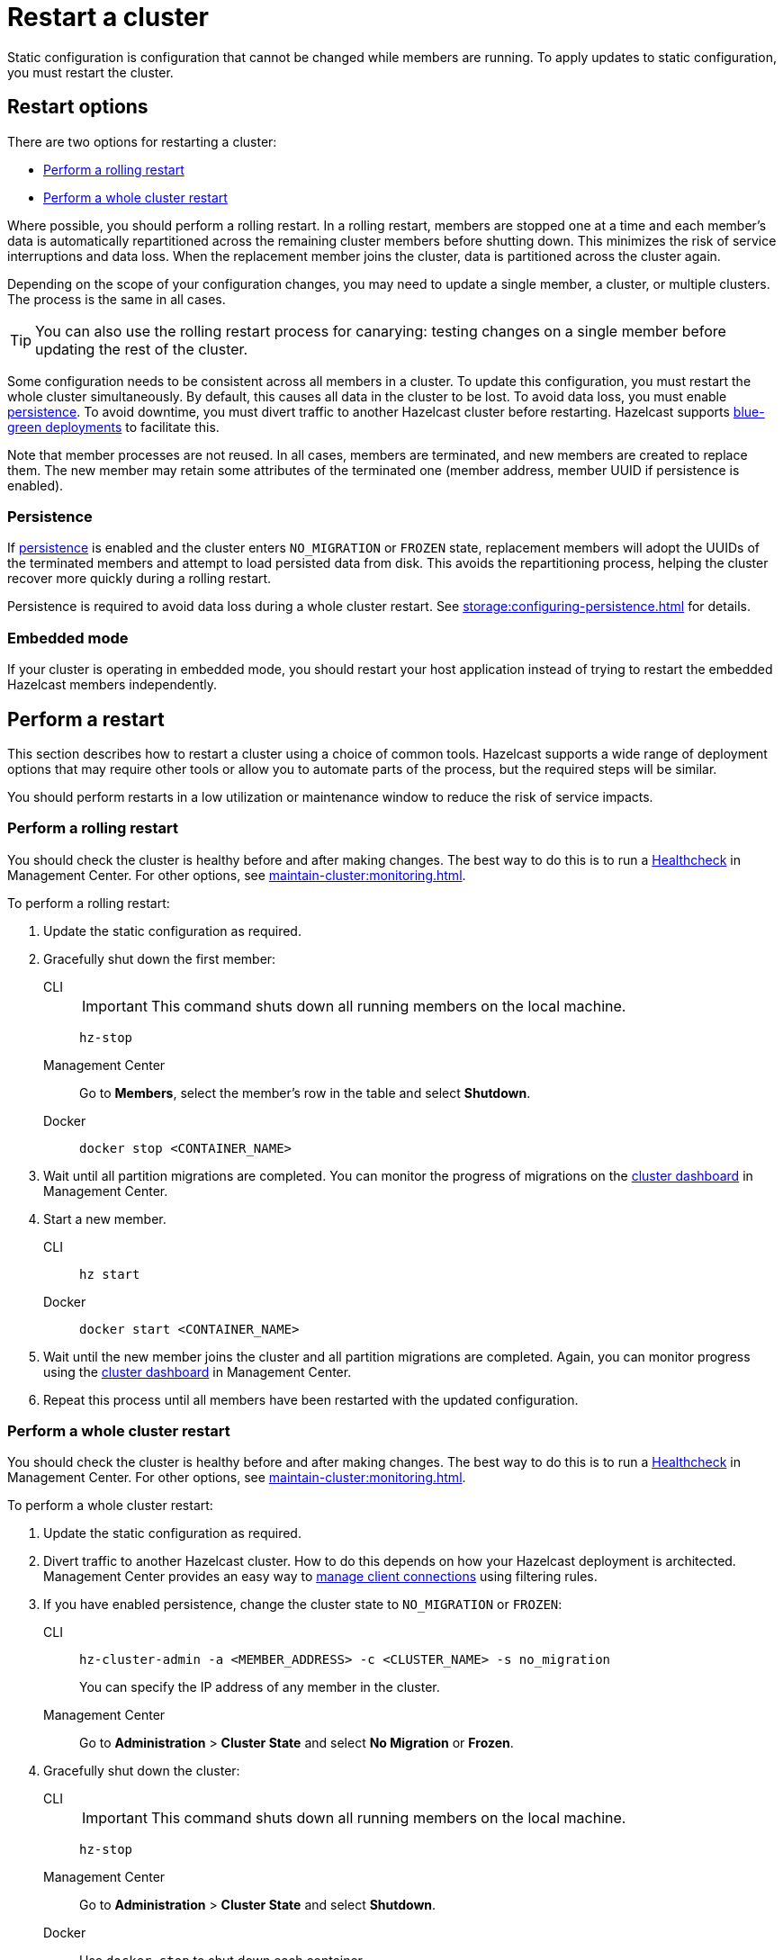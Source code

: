 = Restart a cluster
:description: Static configuration is configuration that cannot be changed while members are running. To apply updates to static configuration, you must restart the cluster.

{description}

== Restart options

There are two options for restarting a cluster:

* <<rolling>>
* <<whole>>

Where possible, you should perform a rolling restart. In a rolling restart, members are stopped one at a time and each member's data is automatically repartitioned across the remaining cluster members before shutting down. This minimizes the risk of service interruptions and data loss. When the replacement member joins the cluster, data is partitioned across the cluster again.

Depending on the scope of your configuration changes, you may need to update a single member, a cluster, or multiple clusters. The process is the same in all cases.

TIP: You can also use the rolling restart process for canarying: testing changes on a single member before updating the rest of the cluster.

Some configuration needs to be consistent across all members in a cluster. To update this configuration, you must restart the whole cluster simultaneously. By default, this causes all data in the cluster to be lost. To avoid data loss, you must enable xref:storage:persistence.adoc[persistence]. To avoid downtime, you must divert traffic to another Hazelcast cluster before restarting. Hazelcast supports xref:getting-started:blue-green.adoc[blue-green deployments] to facilitate this.

Note that member processes are not reused. In all cases, members are terminated, and new members are created to replace them. The new member may retain some attributes of the terminated one (member address, member UUID if persistence is enabled).

=== Persistence

If xref:storage:persistence.adoc[persistence] is enabled and the cluster enters `NO_MIGRATION` or `FROZEN` state, replacement members will adopt the UUIDs of the terminated members and attempt to load persisted data from disk. This avoids the repartitioning process, helping the cluster recover more quickly during a rolling restart.

Persistence is required to avoid data loss during a whole cluster restart. See xref:storage:configuring-persistence.adoc[] for details.

=== Embedded mode

If your cluster is operating in embedded mode, you should restart your host application instead of trying to restart the embedded Hazelcast members independently.

== Perform a restart

This section describes how to restart a cluster using a choice of common tools. Hazelcast supports a wide range of deployment options that may require other tools or allow you to automate parts of the process, but the required steps will be similar.

You should perform restarts in a low utilization or maintenance window to reduce the risk of service impacts.

[[rolling]]
=== Perform a rolling restart

You should check the cluster is healthy before and after making changes. The best way to do this is to run a xref:{page-latest-supported-mc}@management-center:clusters:healthcheck.adoc[Healthcheck] in Management Center. For other options, see xref:maintain-cluster:monitoring.adoc[].

To perform a rolling restart:

. Update the static configuration as required.

. Gracefully shut down the first member:
+
[tabs]
====
CLI::
+
IMPORTANT: This command shuts down all running members on the local machine.
+
--
[source,bash]
----
hz-stop
----
--

Management Center::
+
--
Go to *Members*, select the member's row in the table and select *Shutdown*.
--

Docker::
+
--
[source,bash]
----
docker stop <CONTAINER_NAME>
----
--
====

. Wait until all partition migrations are completed. You can monitor the progress of migrations on the xref:{page-latest-supported-mc}@management-center:clusters:dashboard.adoc[cluster dashboard] in Management Center.

. Start a new member.
+
[tabs]
====
CLI::
+
--
[source,bash]
----
hz start
----
--

Docker::
+
--
[source,bash]
----
docker start <CONTAINER_NAME>
----
--
====

. Wait until the new member joins the cluster and all partition migrations are completed. Again, you can monitor progress using the xref:{page-latest-supported-mc}@management-center:clusters:dashboard.adoc[cluster dashboard] in Management Center.

. Repeat this process until all members have been restarted with the updated configuration.

[[whole]]
=== Perform a whole cluster restart

You should check the cluster is healthy before and after making changes. The best way to do this is to run a xref:{page-latest-supported-mc}@management-center:clusters:healthcheck.adoc[Healthcheck] in Management Center. For other options, see xref:maintain-cluster:monitoring.adoc[].

To perform a whole cluster restart:

. Update the static configuration as required.

. Divert traffic to another Hazelcast cluster. How to do this depends on how your Hazelcast deployment is architected. Management Center provides an easy way to xref:{page-latest-supported-mc}@management-center:clusters:client-filtering.adoc[manage client connections] using filtering rules.

. If you have enabled persistence, change the cluster state to `NO_MIGRATION` or `FROZEN`:
+
[tabs]
====
CLI::
+
--
[source,bash]
----
hz-cluster-admin -a <MEMBER_ADDRESS> -c <CLUSTER_NAME> -s no_migration
----
--
+
You can specify the IP address of any member in the cluster.

Management Center::
+
--
Go to *Administration* > *Cluster State* and select *No Migration* or *Frozen*.
--
====

. Gracefully shut down the cluster:
+
[tabs]
====
CLI::
+
IMPORTANT: This command shuts down all running members on the local machine.
+
--
[source,bash]
----
hz-stop
----
--

Management Center::
+
--
Go to *Administration* > *Cluster State* and select *Shutdown*.
--

Docker::
+
Use `docker stop` to shut down each container.
+
--
[source,bash]
----
docker stop <CONTAINER_NAME>
----
--
====

. Check that all members are shut down. The xref:{page-latest-supported-mc}@management-center:clusters:dashboard.adoc[cluster dashboard] in Management Center shows which members are in `SHUT_DOWN` state. If all members are shut down, Management Center will disconnect from the cluster.

. Recreate the cluster:
+
[tabs]
====
CLI::
+
Use `hz start` to create each new member. They will form a cluster automatically.
+
--
[source,bash]
----
hz start
----
--

Docker::
+
Use `docker start` to restart the containers and create each new member. They will form a cluster automatically.
+
--
[source,bash]
----
docker start <CONTAINER_NAME>
----
--
====

. Check that all members are in `ACTIVE` state using the xref:{page-latest-supported-mc}@management-center:clusters:dashboard.adoc[cluster dashboard] in Management Center or change state to `ACTIVE` if `NO_MIGRATION` or `FROZEN` was used for restart.

. Confirm the cluster is healthy, for example by running a xref:{page-latest-supported-mc}@management-center:clusters:healthcheck.adoc[Healthcheck].

. Restore traffic to the cluster.
